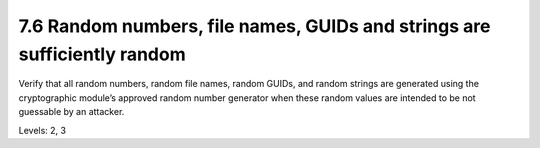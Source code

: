 7.6 Random numbers, file names, GUIDs and strings are sufficiently random
=========================================================================

Verify that all random numbers, random file names, random GUIDs, and random strings are generated using the cryptographic module’s approved random number generator when these random values are intended to be not guessable by an attacker.

Levels: 2, 3

